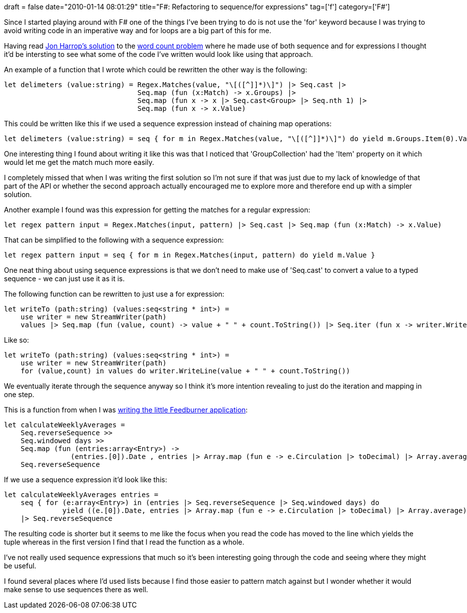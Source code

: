 +++
draft = false
date="2010-01-14 08:01:29"
title="F#: Refactoring to sequence/for expressions"
tag=['f']
category=['F#']
+++

Since I started playing around with F# one of the things I've been trying to do is not use the 'for' keyword because I was trying to avoid writing code in an imperative way and for loops are a big part of this for me.

Having read http://fsharpnews.blogspot.com/2009/12/zach-cox-word-count-challenge.html[Jon Harrop's solution] to the http://www.markhneedham.com/blog/2009/12/20/f-word-count-using-a-dictionary/[word count problem] where he made use of both sequence and for expressions I thought it'd be intersting to see what some of the code I've written would look like using that approach.

An example of a function that I wrote which could be rewritten the other way is the following:

[source,ocaml]
----

let delimeters (value:string) = Regex.Matches(value, "\[([^]]*)\]") |> Seq.cast |>
                                Seq.map (fun (x:Match) -> x.Groups) |>
                                Seq.map (fun x -> x |> Seq.cast<Group> |> Seq.nth 1) |>
                                Seq.map (fun x -> x.Value)
----

This could be written like this if we used a sequence expression instead of chaining map operations:

[source,ocaml]
----

let delimeters (value:string) = seq { for m in Regex.Matches(value, "\[([^]]*)\]") do yield m.Groups.Item(0).Value }
----

One interesting thing I found about writing it like this was that I noticed that 'GroupCollection' had the 'Item' property on it which would let me get the match much more easily.

I completely missed that when I was writing the first solution so I'm not sure if that was just due to my lack of knowledge of that part of the API or whether the second approach actually encouraged me to explore more and therefore end up with a simpler solution.

Another example I found was this expression for getting the matches for a regular expression:

[source,ocaml]
----

let regex pattern input = Regex.Matches(input, pattern) |> Seq.cast |> Seq.map (fun (x:Match) -> x.Value)
----

That can be simplified to the following with a sequence expression:

[source,ocaml]
----

let regex pattern input = seq { for m in Regex.Matches(input, pattern) do yield m.Value }
----

One neat thing about using sequence expressions is that we don't need to make use of 'Seq.cast' to convert a value to a typed sequence - we can just use it as it is.

The following function can be rewritten to just use a for expression:

[source,ocaml]
----

let writeTo (path:string) (values:seq<string * int>) =
    use writer = new StreamWriter(path)
    values |> Seq.map (fun (value, count) -> value + " " + count.ToString()) |> Seq.iter (fun x -> writer.WriteLine(x))
----

Like so:

[source,ocaml]
----

let writeTo (path:string) (values:seq<string * int>) =
    use writer = new StreamWriter(path)
    for (value,count) in values do writer.WriteLine(value + " " + count.ToString())
----

We eventually iterate through the sequence anyway so I think it's more intention revealing to just do the iteration and mapping in one step.

This is a function from when I was http://www.markhneedham.com/blog/2009/07/12/f-a-day-writing-a-feedburner-graph-creator/[writing the little Feedburner application]:

[source,ocaml]
----

let calculateWeeklyAverages =
    Seq.reverseSequence >>
    Seq.windowed days >>
    Seq.map (fun (entries:array<Entry>) ->
                (entries.[0]).Date , entries |> Array.map (fun e -> e.Circulation |> toDecimal) |> Array.average ) >>
    Seq.reverseSequence
----

If we use a sequence expression it'd look like this:

[source,ocaml]
----

let calculateWeeklyAverages entries =
    seq { for (e:array<Entry>) in (entries |> Seq.reverseSequence |> Seq.windowed days) do
              yield ((e.[0]).Date, entries |> Array.map (fun e -> e.Circulation |> toDecimal) |> Array.average) }
    |> Seq.reverseSequence
----

The resulting code is shorter but it seems to me like the focus when you read the code has moved to the line which yields the tuple whereas in the first version I find that I read the function as a whole.

I've not really used sequence expressions that much so it's been interesting going through the code and seeing where they might be useful.

I found several places where I'd used lists because I find those easier to pattern match against but I wonder whether it would make sense to use sequences there as well.
